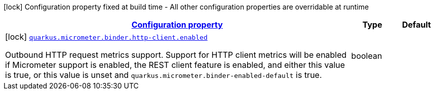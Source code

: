 [.configuration-legend]
icon:lock[title=Fixed at build time] Configuration property fixed at build time - All other configuration properties are overridable at runtime
[.configuration-reference, cols="80,.^10,.^10"]
|===

h|[[quarkus-micrometer-config-group-config-http-client-config-group_configuration]]link:#quarkus-micrometer-config-group-config-http-client-config-group_configuration[Configuration property]

h|Type
h|Default

a|icon:lock[title=Fixed at build time] [[quarkus-micrometer-config-group-config-http-client-config-group_quarkus.micrometer.binder.http-client.enabled]]`link:#quarkus-micrometer-config-group-config-http-client-config-group_quarkus.micrometer.binder.http-client.enabled[quarkus.micrometer.binder.http-client.enabled]`

[.description]
--
Outbound HTTP request metrics support. 
 Support for HTTP client metrics will be enabled if Micrometer support is enabled, the REST client feature is enabled, and either this value is true, or this value is unset and `quarkus.micrometer.binder-enabled-default` is true.
--|boolean 
|

|===